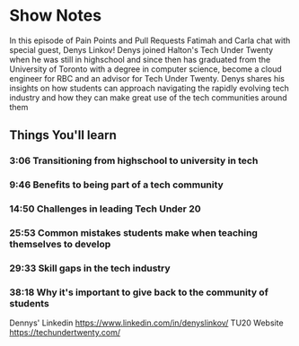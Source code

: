 * Show Notes
In this episode of Pain Points and Pull Requests Fatimah and Carla chat with special guest, Denys Linkov! Denys joined Halton's Tech Under Twenty when he
was still in highschool and since then has graduated from the University of Toronto with a degree in computer science, become a cloud engineer for RBC
and an advisor for Tech Under Twenty. Denys shares his insights on how students can approach navigating the rapidly evolving tech industry and how they can
make great use of the tech communities around them

** Things You'll learn
*** 3:06 Transitioning from highschool to university in tech
*** 9:46 Benefits to being part of a tech community
*** 14:50 Challenges in leading Tech Under 20
*** 25:53 Common mistakes students make when teaching themselves to develop
*** 29:33 Skill gaps in the tech industry
*** 38:18 Why it's important to give back to the community of students

Dennys' Linkedin
https://www.linkedin.com/in/denyslinkov/
TU20 Website
https://techundertwenty.com/

